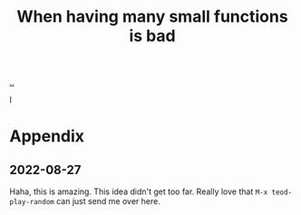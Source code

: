 :PROPERTIES:
:ID: 0558f6df-21b2-4be5-acbc-8c9377ec3cee
:END:
#+TITLE: When having many small functions is bad

[[./..][..]]

I

* Appendix
** 2022-08-27
Haha, this is amazing.
This idea didn't get too far.
Really love that =M-x teod-play-random= can just send me over here.
